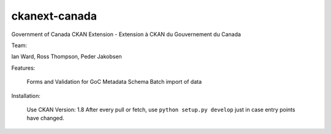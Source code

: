 ckanext-canada
==============

Government of Canada CKAN Extension - Extension à CKAN du Gouvernement du Canada

Team: 

Ian Ward, Ross Thompson, Peder Jakobsen


Features:

	Forms and Validation for GoC Metadata Schema
	Batch import of data
	
Installation:

	Use CKAN Version: 1.8
	After every pull or fetch, use ``python setup.py develop`` just in case entry points have changed.
	

	

